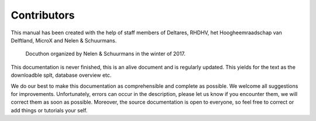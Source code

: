 Contributors
============

This manual has been created with the help of staff members of Deltares, RHDHV, het Hoogheemraadschap van Delftland, MicroX and Nelen & Schuurmans.

.. figure:: image/a_foto_docuthon_2017.jpg
   :alt: docuthon_2017
     
   Docuthon organized by Nelen & Schuurmans in the winter of 2017.
   
This documentation is never finished, this is an alive document and is regularly updated. This yields for the text as the downloadble splt, database overview etc. 

We do our best to make this documentation as comprehensible  and complete as possible. We welcome all suggestions for improvements. Unfortunately, errors can occur in the description, please let us know if you encounter them, we will correct them as soon as possible. Moreover, the source documentation is open to everyone, so feel free to correct or add things or tutorials your self. 
